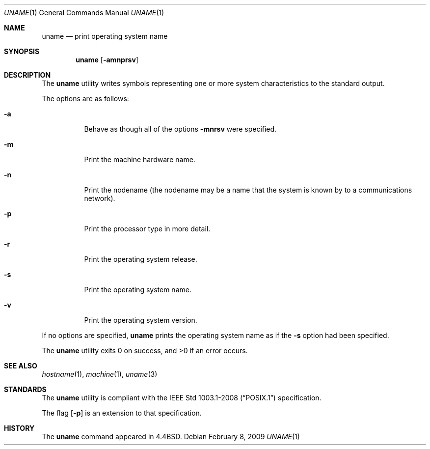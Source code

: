 .\"	$OpenBSD: src/usr.bin/uname/uname.1,v 1.15 2010/07/22 07:38:56 jmc Exp $
.\"
.\" Copyright (c) 1990 The Regents of the University of California.
.\" All rights reserved.
.\"
.\" Redistribution and use in source and binary forms, with or without
.\" modification, are permitted provided that the following conditions
.\" are met:
.\" 1. Redistributions of source code must retain the above copyright
.\"    notice, this list of conditions and the following disclaimer.
.\" 2. Redistributions in binary form must reproduce the above copyright
.\"    notice, this list of conditions and the following disclaimer in the
.\"    documentation and/or other materials provided with the distribution.
.\" 3. Neither the name of the University nor the names of its contributors
.\"    may be used to endorse or promote products derived from this software
.\"    without specific prior written permission.
.\"
.\" THIS SOFTWARE IS PROVIDED BY THE REGENTS AND CONTRIBUTORS ``AS IS'' AND
.\" ANY EXPRESS OR IMPLIED WARRANTIES, INCLUDING, BUT NOT LIMITED TO, THE
.\" IMPLIED WARRANTIES OF MERCHANTABILITY AND FITNESS FOR A PARTICULAR PURPOSE
.\" ARE DISCLAIMED.  IN NO EVENT SHALL THE REGENTS OR CONTRIBUTORS BE LIABLE
.\" FOR ANY DIRECT, INDIRECT, INCIDENTAL, SPECIAL, EXEMPLARY, OR CONSEQUENTIAL
.\" DAMAGES (INCLUDING, BUT NOT LIMITED TO, PROCUREMENT OF SUBSTITUTE GOODS
.\" OR SERVICES; LOSS OF USE, DATA, OR PROFITS; OR BUSINESS INTERRUPTION)
.\" HOWEVER CAUSED AND ON ANY THEORY OF LIABILITY, WHETHER IN CONTRACT, STRICT
.\" LIABILITY, OR TORT (INCLUDING NEGLIGENCE OR OTHERWISE) ARISING IN ANY WAY
.\" OUT OF THE USE OF THIS SOFTWARE, EVEN IF ADVISED OF THE POSSIBILITY OF
.\" SUCH DAMAGE.
.\"
.\"     from: @(#)du.1	6.13 (Berkeley) 6/20/91
.\"
.Dd $Mdocdate: February 8 2009 $
.Dt UNAME 1
.Os
.Sh NAME
.Nm uname
.Nd print operating system name
.Sh SYNOPSIS
.Nm uname
.Op Fl amnprsv
.Sh DESCRIPTION
The
.Nm uname
utility writes symbols representing one or more system characteristics
to the standard output.
.Pp
The options are as follows:
.Bl -tag -width Ds
.It Fl a
Behave as though all of the options
.Fl mnrsv
were specified.
.It Fl m
Print the machine hardware name.
.It Fl n
Print the nodename (the nodename may be a name
that the system is known by to a communications
network).
.It Fl p
Print the processor type in more detail.
.It Fl r
Print the operating system release.
.It Fl s
Print the operating system name.
.It Fl v
Print the operating system version.
.El
.Pp
If no options are specified,
.Nm uname
prints the operating system name as if the
.Fl s
option had been specified.
.Pp
.Ex -std uname
.Sh SEE ALSO
.Xr hostname 1 ,
.Xr machine 1 ,
.Xr uname 3
.Sh STANDARDS
The
.Nm
utility is compliant with the
.St -p1003.1-2008
specification.
.Pp
The flag
.Op Fl p
is an extension to that specification.
.Sh HISTORY
The
.Nm
command appeared in
.Bx 4.4 .
